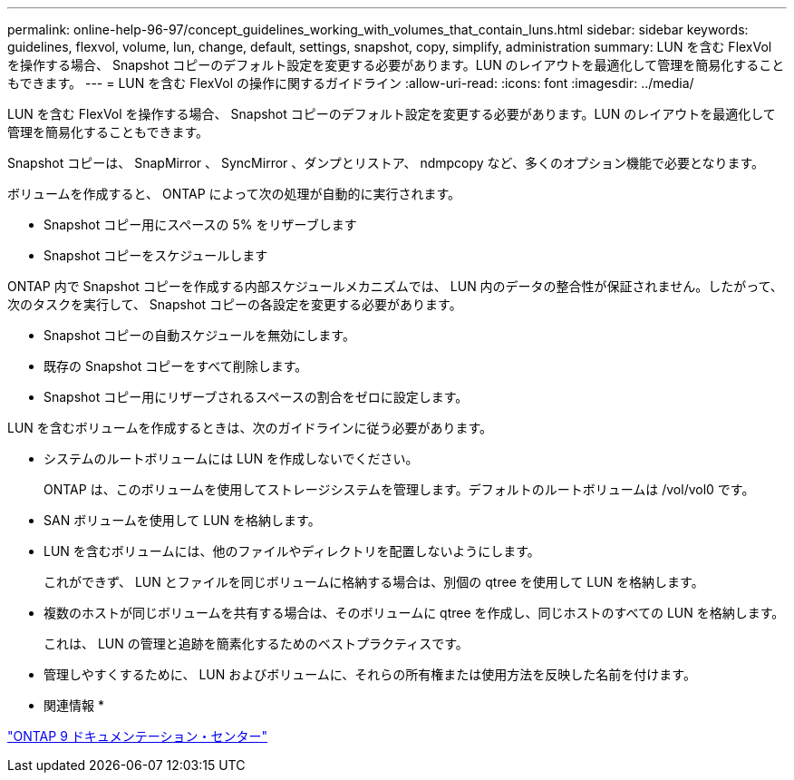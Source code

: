 ---
permalink: online-help-96-97/concept_guidelines_working_with_volumes_that_contain_luns.html 
sidebar: sidebar 
keywords: guidelines, flexvol, volume, lun, change, default, settings, snapshot, copy, simplify, administration 
summary: LUN を含む FlexVol を操作する場合、 Snapshot コピーのデフォルト設定を変更する必要があります。LUN のレイアウトを最適化して管理を簡易化することもできます。 
---
= LUN を含む FlexVol の操作に関するガイドライン
:allow-uri-read: 
:icons: font
:imagesdir: ../media/


[role="lead"]
LUN を含む FlexVol を操作する場合、 Snapshot コピーのデフォルト設定を変更する必要があります。LUN のレイアウトを最適化して管理を簡易化することもできます。

Snapshot コピーは、 SnapMirror 、 SyncMirror 、ダンプとリストア、 ndmpcopy など、多くのオプション機能で必要となります。

ボリュームを作成すると、 ONTAP によって次の処理が自動的に実行されます。

* Snapshot コピー用にスペースの 5% をリザーブします
* Snapshot コピーをスケジュールします


ONTAP 内で Snapshot コピーを作成する内部スケジュールメカニズムでは、 LUN 内のデータの整合性が保証されません。したがって、次のタスクを実行して、 Snapshot コピーの各設定を変更する必要があります。

* Snapshot コピーの自動スケジュールを無効にします。
* 既存の Snapshot コピーをすべて削除します。
* Snapshot コピー用にリザーブされるスペースの割合をゼロに設定します。


LUN を含むボリュームを作成するときは、次のガイドラインに従う必要があります。

* システムのルートボリュームには LUN を作成しないでください。
+
ONTAP は、このボリュームを使用してストレージシステムを管理します。デフォルトのルートボリュームは /vol/vol0 です。

* SAN ボリュームを使用して LUN を格納します。
* LUN を含むボリュームには、他のファイルやディレクトリを配置しないようにします。
+
これができず、 LUN とファイルを同じボリュームに格納する場合は、別個の qtree を使用して LUN を格納します。

* 複数のホストが同じボリュームを共有する場合は、そのボリュームに qtree を作成し、同じホストのすべての LUN を格納します。
+
これは、 LUN の管理と追跡を簡素化するためのベストプラクティスです。

* 管理しやすくするために、 LUN およびボリュームに、それらの所有権または使用方法を反映した名前を付けます。


* 関連情報 *

https://docs.netapp.com/ontap-9/index.jsp["ONTAP 9 ドキュメンテーション・センター"]
